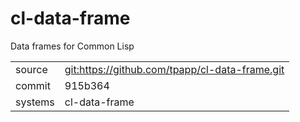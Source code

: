 * cl-data-frame

Data frames for Common Lisp

|---------+------------------------------------------------|
| source  | git:https://github.com/tpapp/cl-data-frame.git |
| commit  | 915b364                                        |
| systems | cl-data-frame                                  |
|---------+------------------------------------------------|
